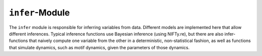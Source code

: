 ``infer``-Module
============

The ``infer`` module is responsible for inferring variables from data.
Different models are implemented here that allow different inferences.
Typical inference functions use Bayesian inference (using NIFTy.re),
but there are also infer-functions that naively compute one variable from the
other in a deterministic, non-statistical fashion,
as well as functions that simulate dynamics,
such as motif dynamics,
given the parameters of those dynamics.
